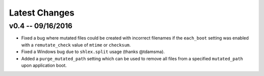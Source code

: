 Latest Changes
================================================================================


v0.4 -- 09/16/2016
--------------------------------------------------------------------------------

* Fixed a bug where mutated files could be created with incorrect filenames if
  the ``each_boot`` setting was enabled with a ``remutate_check`` value of
  ``mtime`` or ``checksum``.
* Fixed a Windows bug due to ``shlex.split`` usage (thanks @tdamsma).
* Added a ``purge_mutated_path`` setting which can be used to remove all files
  from a specified ``mutated_path`` upon application boot.
